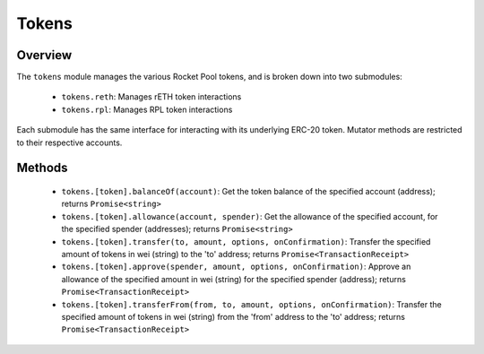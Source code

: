######
Tokens
######


********
Overview
********

The ``tokens`` module manages the various Rocket Pool tokens, and is broken down into two submodules:

    * ``tokens.reth``: Manages rETH token interactions
    * ``tokens.rpl``: Manages RPL token interactions

Each submodule has the same interface for interacting with its underlying ERC-20 token.
Mutator methods are restricted to their respective accounts.


*******
Methods
*******

    * ``tokens.[token].balanceOf(account)``:
      Get the token balance of the specified account (address); returns ``Promise<string>``

    * ``tokens.[token].allowance(account, spender)``:
      Get the allowance of the specified account, for the specified spender (addresses); returns ``Promise<string>``

    * ``tokens.[token].transfer(to, amount, options, onConfirmation)``:
      Transfer the specified amount of tokens in wei (string) to the 'to' address; returns ``Promise<TransactionReceipt>``

    * ``tokens.[token].approve(spender, amount, options, onConfirmation)``:
      Approve an allowance of the specified amount in wei (string) for the specified spender (address); returns ``Promise<TransactionReceipt>``

    * ``tokens.[token].transferFrom(from, to, amount, options, onConfirmation)``:
      Transfer the specified amount of tokens in wei (string) from the 'from' address to the 'to' address; returns ``Promise<TransactionReceipt>``
